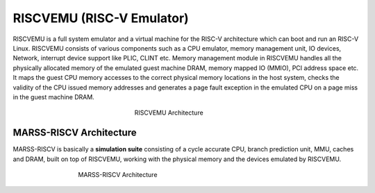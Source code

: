 ==========================
RISCVEMU (RISC-V Emulator)
==========================

RISCVEMU is a full system emulator and a virtual machine for
the RISC-V architecture which can boot and run an RISC-V Linux.
RISCVEMU consists of various components such as a CPU emulator,
memory management unit, IO devices, Network, interrupt device support
like PLIC, CLINT etc. Memory management module in RISCVEMU
handles all the physically allocated memory of the emulated guest
machine DRAM, memory mapped IO (MMIO), PCI address space
etc. It maps the guest CPU memory accesses to the correct physical
memory locations in the host system, checks the validity of the
CPU issued memory addresses and generates a page fault exception
in the emulated CPU on a page miss in the guest machine DRAM.

.. figure:: ../figures/riscvemu.*
   :figwidth: 240 px
   :align: center

   RISCVEMU Architecture

MARSS-RISCV Architecture
------------------------

MARSS-RISCV is basically a **simulation suite** consisting of a cycle accurate CPU, branch prediction unit, MMU, caches and DRAM, built on top of RISCVEMU, working with the physical memory and the devices emulated by RISCVEMU.

.. figure:: ../figures/marss-riscv-arch.*
   :figwidth: 500 px
   :align: center

   MARSS-RISCV Architecture